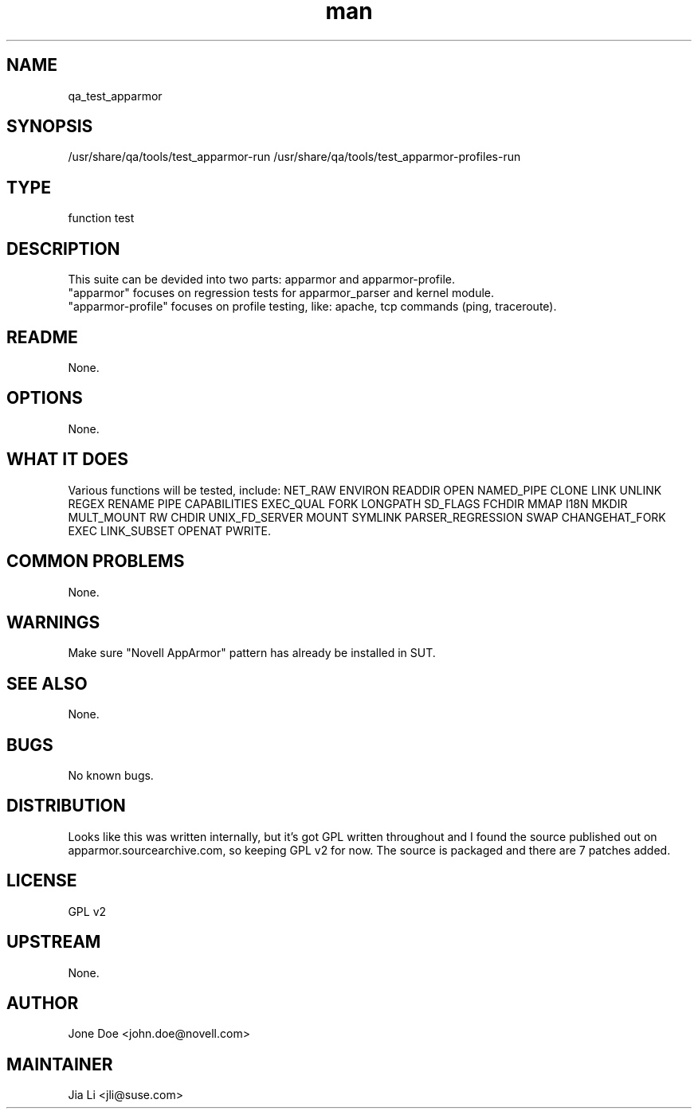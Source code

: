 ." Manpage for qa_test_apparmor.
." Contact David Mulder <dmulder@novell.com> to correct errors or typos.
.TH man 8 "21 Oct 2011" "1.0" "qa_test_apparmor man page"
.SH NAME
qa_test_apparmor
.SH SYNOPSIS
/usr/share/qa/tools/test_apparmor-run
/usr/share/qa/tools/test_apparmor-profiles-run
.SH TYPE
function test
.SH DESCRIPTION
This suite can be devided into two parts: apparmor and apparmor-profile.
.br
"apparmor" focuses on regression tests for apparmor_parser and kernel module.
.br
"apparmor-profile" focuses on profile testing, like: apache, tcp commands (ping, traceroute).
.SH README
None.
.SH OPTIONS
None.
.SH WHAT IT DOES
Various functions will be tested, include: NET_RAW ENVIRON READDIR OPEN NAMED_PIPE CLONE LINK UNLINK REGEX RENAME PIPE CAPABILITIES EXEC_QUAL FORK LONGPATH SD_FLAGS FCHDIR MMAP I18N MKDIR MULT_MOUNT RW CHDIR UNIX_FD_SERVER MOUNT SYMLINK PARSER_REGRESSION SWAP CHANGEHAT_FORK EXEC LINK_SUBSET OPENAT PWRITE.
.SH COMMON PROBLEMS
None.
.SH WARNINGS
Make sure "Novell AppArmor" pattern has already be installed in SUT.
.SH SEE ALSO
None.
.SH BUGS
No known bugs.
.SH DISTRIBUTION
Looks like this was written internally, but it's got GPL written throughout and I found the source published out on apparmor.sourcearchive.com, so keeping GPL v2 for now. The source is packaged and there are 7 patches added.
.SH LICENSE
GPL v2
.SH UPSTREAM
None.
.SH AUTHOR
Jone Doe <john.doe@novell.com>
.SH MAINTAINER
Jia Li <jli@suse.com>
